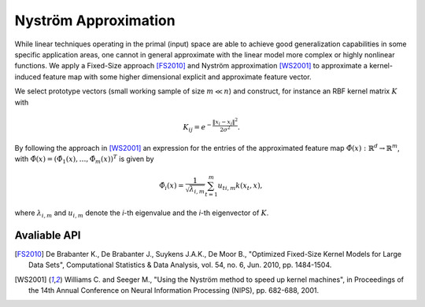 Nyström Approximation
=====================

While linear techniques operating in the primal (input) space are able to achieve good generalization capabilities in some specific application areas, one cannot in general approximate with the linear model more complex or highly nonlinear functions. We apply a Fixed-Size approach [FS2010]_ and Nyström approximation [WS2001]_ to approximate a kernel-induced feature map with some higher dimensional explicit and approximate feature vector.

We select prototype vectors (small working sample of size :math:`m \ll n`) and construct, for instance an RBF kernel matrix :math:`K` with

.. math::
	K_{ij} = e^{-\frac{\Vert x_i-x_j \Vert ^2}{2\sigma^2} }.

By following the approach in [WS2001]_ an expression for the entries of the approximated feature map :math:`\hat{\Phi}(x) : \mathbb{R}^d \rightarrow \mathbb{R}^m`, with :math:`\hat{\Phi}(x) = (\hat{\Phi}_1(x),\ldots,\hat{\Phi}_m(x))^T` is given by

.. math::
	\hat{\Phi}_i(x) = \frac{1}{\sqrt{\lambda_{i,m}}} \sum_{t=1}^m u_{ti,m}k(x_t,x),

where :math:`\lambda_{i,m}` and :math:`u_{i,m}` denote the *i*-th eigenvalue and the *i*-th eigenvector of :math:`K`.


Avaliable API
~~~~~~~~~~~~~

.. function:: AFEm(Xs,kernel,X)
	
	Performs Automatic Feature Extraction (AFE) by Nyström method [WS2001]_ using a subsample :math:`X_s \in X`. We restrict ``kernel <: Kernel`` to be a subclass of ``Kernel``, for instance ``RBFKernel``.
	
	:param Xs: subset which is used to construct kernel matrix :math:`K`
	:param kernel: kernel function used to construct kernel matrix :math:`K`
	:param X: full dataset
	
	:return: new dataset :math:`X_f` derived from stacking together feature maps for every :math:`x_i \in X`
	
.. function:: entropy_subset(X, kernel, subset_size)

	Performs maximization of the quadratic `Rényi Entropy <https://en.wikipedia.org/wiki/Rényi_entropy>`_ by the representative points selection from ``X`` which can be supplied to ``AFEm`` as ``Xs`` subset.
	
	:param X: full dataset
	:param kernel: kernel function used to construct kernel matrix :math:`K` over which we compute Rényi Entropy
	:param subset_size: number of representative data points

.. [FS2010] De Brabanter K., De Brabanter J., Suykens J.A.K., De Moor B., "Optimized Fixed-Size Kernel Models for Large Data Sets", Computational Statistics & Data Analysis, vol. 54, no. 6, Jun. 2010, pp. 1484-1504.
.. [WS2001] Williams C. and Seeger M., "Using the Nyström method to speed up kernel machines", in Proceedings of the 14th Annual Conference on Neural Information Processing (NIPS), pp. 682-688, 2001.